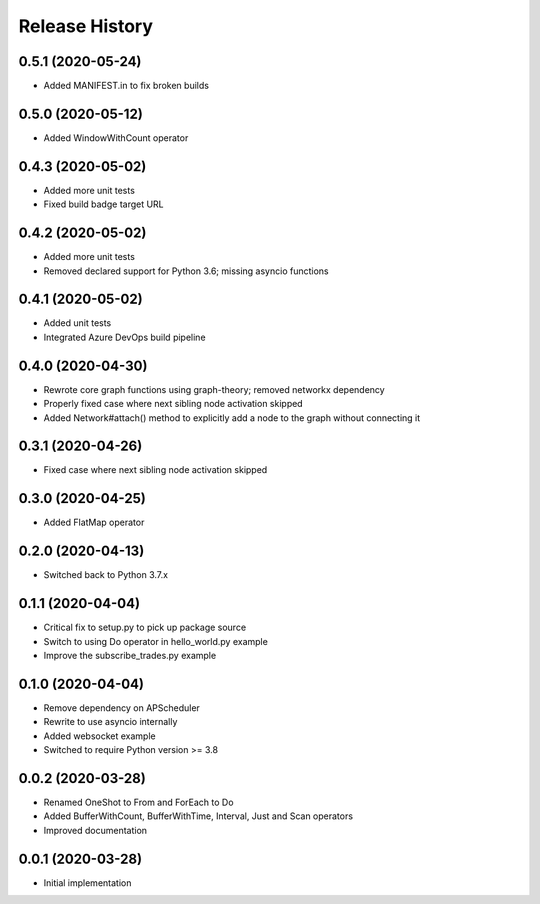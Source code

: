 .. :changelog:

Release History
---------------

0.5.1 (2020-05-24)
++++++++++++++++++

- Added MANIFEST.in to fix broken builds

0.5.0 (2020-05-12)
++++++++++++++++++

- Added WindowWithCount operator

0.4.3 (2020-05-02)
++++++++++++++++++

- Added more unit tests
- Fixed build badge target URL

0.4.2 (2020-05-02)
++++++++++++++++++

- Added more unit tests
- Removed declared support for Python 3.6; missing asyncio functions

0.4.1 (2020-05-02)
++++++++++++++++++

- Added unit tests
- Integrated Azure DevOps build pipeline

0.4.0 (2020-04-30)
++++++++++++++++++

- Rewrote core graph functions using graph-theory; removed networkx dependency
- Properly fixed case where next sibling node activation skipped
- Added Network#attach() method to explicitly add a node to the graph without connecting it

0.3.1 (2020-04-26)
++++++++++++++++++

- Fixed case where next sibling node activation skipped

0.3.0 (2020-04-25)
++++++++++++++++++

- Added FlatMap operator

0.2.0 (2020-04-13)
++++++++++++++++++

- Switched back to Python 3.7.x

0.1.1 (2020-04-04)
+++++++++++++++++++

- Critical fix to setup.py to pick up package source
- Switch to using Do operator in hello_world.py example
- Improve the subscribe_trades.py example

0.1.0 (2020-04-04)
+++++++++++++++++++

- Remove dependency on APScheduler
- Rewrite to use asyncio internally
- Added websocket example
- Switched to require Python version >= 3.8

0.0.2 (2020-03-28)
+++++++++++++++++++

- Renamed OneShot to From and ForEach to Do
- Added BufferWithCount, BufferWithTime, Interval, Just and Scan operators
- Improved documentation

0.0.1 (2020-03-28)
+++++++++++++++++++

- Initial implementation
